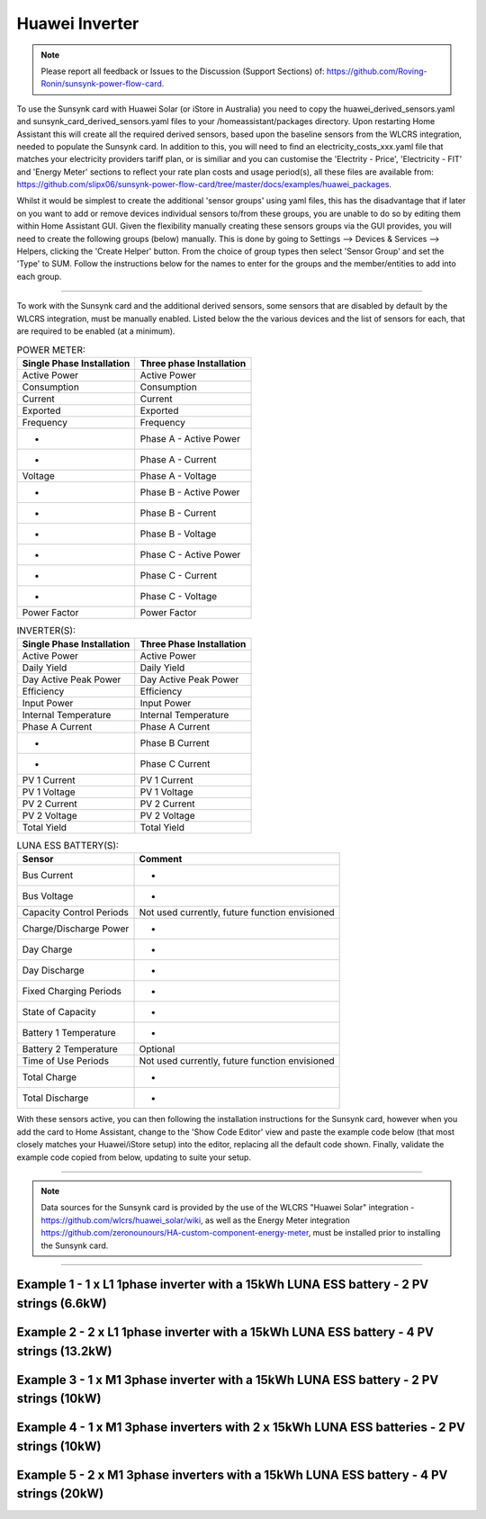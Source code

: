 ##################
 Huawei Inverter
##################

.. note::

   Please report all feedback or Issues to the Discussion (Support Sections) of: https://github.com/Roving-Ronin/sunsynk-power-flow-card.

To use the Sunsynk card with Huawei Solar (or iStore in Australia) you need to copy the huawei_derived_sensors.yaml and sunsynk_card_derived_sensors.yaml files to your /homeassistant/packages directory. Upon restarting Home Assistant this will create all the required derived sensors, based upon the baseline sensors from the WLCRS integration, needed to populate the Sunsynk card. In addition to this, you will need to find an electricity_costs_xxx.yaml file that matches your electricity providers tariff plan, or is similiar and you can customise the 'Electrity - Price', 'Electricity - FIT' and 'Energy Meter' sections to reflect your rate plan costs and usage period(s), all these files are available from: https://github.com/slipx06/sunsynk-power-flow-card/tree/master/docs/examples/huawei_packages.

.. Required Sensor Groups::

Whilst it would be simplest to create the additional 'sensor groups' using yaml files, this has the disadvantage that if later on you want to add or remove devices individual sensors to/from these groups, you are unable to do so by editing them within Home Assistant GUI. Given the flexibility manually creating these sensors groups via the GUI provides, you will need to create the following groups (below) manually. This is done by going to Settings --> Devices & Services --> Helpers, clicking the 'Create Helper' button. From the choice of group types then select 'Sensor Group' and set the 'Type' to SUM. Follow the instructions below for the names to enter for the groups and the member/entities to add into each group.

..  csv-table:: REQUIRED MANUALLY CREATED SENSOR GROUPS:
    :header: "Group Name", "Entity ID", "Unit of Measurement"," "Purpose
    :widths: 30, 40, 5, 45

    "Sunsynk Card - AUX - Energy Daily", "sunsynk_card_aux_energy_daily", "kWh", "Required for the day_aux_energy entity, that shows the AUX Daily kWh consumed. Group should be populated with the daily energy sensors of all the devices monitored in AUX1 and AUX2"
    "Sunsynk Card - AUX - Active Power", "sunsynk_card_aux_active_power", "W", "Required for the aux_power_166 entity, that shows the total Active Power for AUX1 and AUX2. Group should be populated with the Active Power sensors of all the devices monitored in AUX1 and AUX2"
    "Sunsynk Card - Non Essential - Active Power", "sunsynk_card_non_essential_active_power", "W", "Required for the essential_power entity, that shows the tota Active Power for Non-Essential. Group should be populated with the Active Power sensors of all the non-essntial devices monitored, such as HVAC, EV Charger or Hot Power Pumps."

________________________

To work with the Sunsynk card and the additional derived sensors, some sensors that are disabled by default by the WLCRS integration, must be manually enabled. Listed below the the various devices and the list of sensors for each, that are required to be enabled (at a minimum).


..  csv-table:: POWER METER:
    :header: "Single Phase Installation", "Three phase Installation"
    
    "Active Power", "Active Power"
    "Consumption", "Consumption"
    "Current", "Current"
    "Exported", "Exported"
    "Frequency", "Frequency"
    "-", "Phase A - Active Power"
    "-", "Phase A - Current"
    "Voltage", "Phase A - Voltage"
    "-", "Phase B - Active Power"
    "-", "Phase B - Current"
    "-", "Phase B - Voltage"    
    "-", "Phase C - Active Power"
    "-", "Phase C - Current"
    "-", "Phase C - Voltage"
    "Power Factor", "Power Factor"

..  csv-table:: INVERTER(S):
    :header: "Single Phase Installation", "Three Phase Installation"
    
    "Active Power", "Active Power"
    "Daily Yield", "Daily Yield"
    "Day Active Peak Power", "Day Active Peak Power"
    "Efficiency", "Efficiency"
    "Input Power", "Input Power"
    "Internal Temperature", "Internal Temperature"
    "Phase A Current", "Phase A Current"
    "-", "Phase B Current"
    "-", "Phase C Current"
    "PV 1 Current", "PV 1 Current"
    "PV 1 Voltage", "PV 1 Voltage"
    "PV 2 Current", "PV 2 Current"
    "PV 2 Voltage", "PV 2 Voltage"
    "Total Yield", "Total Yield"

..  csv-table:: LUNA ESS BATTERY(S):
    :header: "Sensor", "Comment"
    
    "Bus Current", "-"
    "Bus Voltage", "-"
    "Capacity Control Periods", "Not used currently, future function envisioned"
    "Charge/Discharge Power", "-"
    "Day Charge", "-"
    "Day Discharge", "-"
    "Fixed Charging Periods", "-"
    "State of Capacity", "-"
    "Battery 1 Temperature", "-"
    "Battery 2 Temperature", "Optional"
    "Time of Use Periods", "Not used currently, future function envisioned"
    "Total Charge", "-"
    "Total Discharge", "-"

With these sensors active, you can then following the installation instructions for the Sunsynk card, however when you add the card to Home Assistant, change to the 'Show Code Editor' view and paste the example code below (that most closely matches your Huawei/iStore setup) into the editor, replacing all the default code shown. Finally, validate the example code copied from below, updating to suite your setup.

________________________

.. note::

   Data sources for the Sunsynk card is provided by the use of the WLCRS "Huawei Solar" integration - https://github.com/wlcrs/huawei_solar/wiki, as well as the Energy Meter integration https://github.com/zeronounours/HA-custom-component-energy-meter, must be installed prior to installing the Sunsynk card.


______________________________________________________________

***********************************************************************************************
Example 1 - 1 x L1 1phase inverter with a 15kWh LUNA ESS battery - 2 PV strings (6.6kW)
***********************************************************************************************

.. code-block:: yaml
  :linenos:

  type: custom:sunsynk-power-flow-card
  cardstyle: full
  panel_mode: false
  large_font: false
  title: Huawei - Power Monitor
  title_size: 18px
  show_solar: true
  show_grid: true
  show_battery: true
  decimal_places: 2
  dynamic_line_width: true
  inverter:
    modern: false
    colour: grey
    autarky: power
    auto_scale: true
    model: huawei
    three_phase: false
  battery:
    energy: 14850
    shutdown_soc: sensor.battery_end_of_discharge_soc
    invert_power: true
    colour: '#fc8d83'
    show_daily: true
    animation_speed: 5
    max_power: 5000
    show_absolute: true
    auto_scale: true
    hide_soc: false
    show_remaining_energy: true
    dynamic_colour: true
    linear_gradient: true
  solar:
    colour: '#F7BC00'
    show_daily: true
    mppts: 2
    animation_speed: 8
    max_power: 6600
    pv1_name: Inv1.S1
    pv2_name: Inv2.S1
    display_mode: 2
    auto_scale: true
  load:
    colour: magenta
    show_daily: true
    show_daily_aux: true
    show_aux: true
    invert_aux: false
    show_absolute_aux: false
    aux_name: Generator
    aux_type: gen
    aux_colour: '#5490c2'
    aux_off_colour: brown
    aux_loads: 2
    aux_load1_name: IT - Servers
    aux_load2_name: IT - Network
    aux_load1_icon: mdi:server-network
    aux_load2_icon: mdi:network
    animation_speed: 4
    essential_name: Essential
    max_power: 4000
    additional_loads: 2
    load1_name: Lights
    load2_name: All GPO
    load3_name: Spare
    load4_name: Spare
    load1_icon: mdi:lightbulb
    load2_icon: mdi:power-plug
    load3_icon: mdi:water-boiler
    load4_icon: mdi:kettle
    auto_scale: true
    dynamic_icon: true
    dynamic_colour: true
  grid:
    grid_name: Your-Grid-Name
    colour: '#FF2400'
    export_colour: green
    no_grid_colour: '#a40013'
    grid_off_colour: '#e7d59f'
    show_daily_buy: true
    show_daily_sell: true
    show_nonessential: true
    invert_grid: true
    nonessential_name: Non Essential
    nonessential_icon: none
    additional_loads: 2
    load1_name: HVAC
    load2_name: EV
    load1_icon: mdi:fan
    load2_icon: mdi:car
    animation_speed: 7
    max_power: 15000
    auto_scale: true
    dynamic_icon: true
    dynamic_colour: true
    energy_cost_decimals: 3
  entities:
    use_timer_248: null
    priority_load_243: null
    day_battery_charge_70: sensor.batteries_day_charge
    day_battery_discharge_71: sensor.batteries_day_discharge
    day_load_energy_84: sensor.house_consumption_energy_daily
    day_grid_import_76: sensor.hs_grid_imported_daily
    day_grid_export_77: sensor.hs_grid_exported_daily
    day_pv_energy_108: sensor.inverters_daily_yield
    day_aux_energy: sensor.sunsynk_card_aux_energy_daily
    inverter_voltage_154: sensor.power_meter_voltage
    load_frequency_192: sensor.power_meter_frequency
    grid_power_169: sensor.house_consumption_power
    inverter_current_164: sensor.inverter_phase_a_current
    inverter_power_175: sensor.inverters_active_power
    inverter_status_59: sensor.inverters_state
    radiator_temp_91: null
    dc_transformer_temp_90: sensor.inverters_internal_temperature
    pv1_power_186: sensor.inverter_1_pv_1_power
    pv2_power_187: sensor.inverter_1_pv_2_power
    environment_temp: sensor.<your_location>_temp
    remaining_solar: sensor.energy_production_today_remaining
    pv1_voltage_109: sensor.inverter_pv_1_voltage
    pv1_current_110: sensor.inverter_pv_1_current
    pv2_voltage_111: sensor.inverter_pv_2_voltage
    pv2_current_112: sensor.inverter_pv_2_current
    battery_voltage_183: sensor.batteries_bus_voltage
    battery_soc_184: sensor.batteries_state_of_capacity
    battery_power_190: sensor.batteries_charge_discharge_power
    battery_current_191: sensor.batteries_bus_current
    battery_temp_182: sensor.batteries_temperature
    battery_status: sensor.batteries_status
    essential_power: sensor.house_consumption_power_less_aux_non_essential
    essential_load1: sensor.lights_all_active_power
    essential_load2: sensor.gpo_all_active_power_less_known
    essential_load1_extra: null
    essential_load2_extra: null
    nonessential_power: sensor.sunsynk_card_non_essential_active_power
    non_essential_load1: sensor.hvac_active_power
    non_essential_load2: sensor.ev_charger_active_power
    grid_ct_power_172: sensor.power_meter_active_power
    grid_ct_power_total: sensor.power_meter_active_power
    grid_connected_status_194: sensor.inverters_off_grid_status
    aux_power_166: sensor.sunsynk_card_aux_active_power
    aux_connected_status: binary_sensor.sunsynk_card_aux_connected_status
    energy_cost_buy: sensor.electricity_price
    energy_cost_sell: sensor.electricity_fit
    solar_sell_247: switch.null
    aux_load1: sensor.it_hardware_network_active_power
    aux_load2: sensor.it_hardware_servers_active_power
    aux_load1_extra: sensor.env_network_rack_bme280_temperature
    aux_load2_extra: sensor.garage_controller_bme280_temperature
    grid_voltage: sensor.power_meter_voltage



**************************************************************************************************
Example 2 - 2 x L1 1phase inverter with a 15kWh LUNA ESS battery - 4 PV strings (13.2kW)
**************************************************************************************************

.. code-block:: yaml
  :linenos:

  type: custom:sunsynk-power-flow-card
  cardstyle: full
  panel_mode: false
  large_font: false
  title: Huawei - Power Monitor
  title_size: 18px
  show_solar: true
  show_grid: true
  show_battery: true
  decimal_places: 2
  inverter:
    modern: false
    colour: grey
    autarky: power
    auto_scale: true
    model: huawei
    three_phase: false
  battery:
    energy: 14850
    shutdown_soc: sensor.battery_end_of_discharge_soc
    invert_power: true
    colour: '#fc8d83'
    show_daily: true
    animation_speed: 5
    max_power: 5000
    show_absolute: true
    auto_scale: true
    hide_soc: false
    show_remaining_energy: true
    dynamic_colour: true
    linear_gradient: true
  solar:
    colour: '#F7BC00'
    show_daily: true
    mppts: 4
    animation_speed: 8
    max_power: 13200
    pv1_name: Inv1.S1
    pv2_name: Inv2.S1
    pv3_name: Inv1.S2
    pv4_name: Inv2.S2
    display_mode: 2
  load:
    colour: magenta
    show_daily: true
    show_daily_aux: true
    show_aux: true
    invert_aux: false
    show_absolute_aux: false
    aux_name: Generator
    aux_type: gen
    aux_colour: '#5490c2'
    aux_off_colour: brown
    aux_loads: 2
    aux_load1_name: IT - Servers
    aux_load2_name: IT - Network
    aux_load1_icon: mdi:server-network
    aux_load2_icon: mdi:network
    animation_speed: 4
    essential_name: Essential
    max_power: 4000
    additional_loads: 2
    load1_name: Lights
    load2_name: All GPO
    load3_name: Spare
    load4_name: Spare
    load1_icon: mdi:lightbulb
    load2_icon: mdi:power-plug
    load3_icon: mdi:water-boiler
    load4_icon: mdi:kettle
    auto_scale: true
    dynamic_icon: true
    dynamic_colour: true
  grid:
    grid_name: Your-Grid-Name
    colour: '#FF2400'
    export_colour: green
    no_grid_colour: '#a40013'
    grid_off_colour: '#e7d59f'
    show_daily_buy: true
    show_daily_sell: true
    show_nonessential: true
    invert_grid: true
    nonessential_name: Non Essential
    nonessential_icon: none
    additional_loads: 2
    load1_name: HVAC
    load2_name: EV
    load1_icon: mdi:fan
    load2_icon: mdi:car
    animation_speed: 7
    max_power: 10000
    auto_scale: true
    dynamic_icon: true
    dynamic_colour: true
    energy_cost_decimals: 3
  entities:
    use_timer_248: null
    priority_load_243: null
    day_battery_charge_70: sensor.batteries_day_charge
    day_battery_discharge_71: sensor.batteries_day_discharge
    day_load_energy_84: sensor.house_consumption_energy_daily
    day_grid_import_76: sensor.hs_grid_imported_daily
    day_grid_export_77: sensor.hs_grid_exported_daily
    day_pv_energy_108: sensor.inverters_daily_yield
    day_aux_energy: sensor.sunsynk_card_aux_energy_daily
    inverter_voltage_154: sensor.power_meter_voltage
    load_frequency_192: sensor.power_meter_frequency
    inverter_current_164: sensor.inverter_phase_a_current
    inverter_power_175: sensor.inverters_active_power
    inverter_status_59: sensor.inverters_state
    radiator_temp_91: null
    dc_transformer_temp_90: sensor.inverters_internal_temperature
    pv1_power_186: sensor.inverter_1_pv_1_power
    pv2_power_187: sensor.inverter_1_pv_2_power
    pv3_power_188: sensor.inverter_2_pv_1_power
    pv4_power_189: sensor.inverter_2_pv_2_power
    environment_temp: sensor.<your_location>_temp
    remaining_solar: sensor.energy_production_today_remaining
    pv1_voltage_109: sensor.inverter_pv_1_voltage
    pv1_current_110: sensor.inverter_pv_1_current
    pv2_voltage_111: sensor.inverter_pv_2_voltage
    pv2_current_112: sensor.inverter_pv_2_current
    pv3_voltage_113: sensor.inverter_pv_1_voltage_2
    pv3_current_114: sensor.inverter_pv_1_current_2
    pv4_voltage_115: sensor.inverter_pv_2_voltage_2
    pv4_current_116: sensor.inverter_pv_2_current_2
    battery_voltage_183: sensor.batteries_bus_voltage
    battery_soc_184: sensor.batteries_state_of_capacity
    battery_power_190: sensor.batteries_charge_discharge_power
    battery_current_191: sensor.batteries_bus_current
    battery_temp_182: sensor.batteries_temperature
    battery_status: sensor.batteries_status
    essential_power: sensor.house_consumption_power_less_aux_non_essential
    essential_load1: sensor.lights_all_active_power
    essential_load2: sensor.gpo_all_active_power_less_known
    essential_load1_extra: null
    essential_load2_extra: null
    nonessential_power: sensor.sunsynk_card_non_essential_active_power
    non_essential_load1: sensor.aircon_active_power
    non_essential_load2: sensor.ev_charger_active_power
    grid_power_169: sensor.house_consumption_power
    grid_ct_power_172: sensor.power_meter_active_power
    grid_ct_power_total: sensor.power_meter_active_power
    grid_connected_status_194: sensor.inverters_off_grid_status
    aux_power_166: sensor.sunsynk_card_aux_active_power
    aux_connected_status: binary_sensor.sunsynk_card_aux_connected_status
    energy_cost_buy: sensor.electricity_price
    energy_cost_sell: sensor.electricity_fit
    solar_sell_247: switch.null
    aux_load1: sensor.it_hardware_network_active_power
    aux_load2: sensor.it_hardware_servers_active_power
    aux_load1_extra: sensor.env_network_rack_bme280_temperature
    aux_load2_extra: sensor.garage_controller_bme280_temperature
    grid_voltage: sensor.power_meter_voltage


    
************************************************************************************************
Example 3 - 1 x M1 3phase inverter with a 15kWh LUNA ESS battery - 2 PV strings (10kW)
************************************************************************************************

.. code-block:: yaml
  :linenos:

  type: custom:sunsynk-power-flow-card
  cardstyle: full
  panel_mode: false
  large_font: false
  title: Huawei - Power Monitor
  title_size: 18px
  show_solar: true
  show_grid: true
  show_battery: true
  decimal_places: 2
  dynamic_line_width: true
  inverter:
    modern: false
    colour: grey
    autarky: power
    auto_scale: true
    model: huawei
    three_phase: true
  battery:
    energy: 14850
    shutdown_soc: sensor.battery_end_of_discharge_soc
    invert_power: true
    colour: '#fc8d83'
    show_daily: true
    animation_speed: 5
    max_power: 5000
    show_absolute: true
    auto_scale: true
    hide_soc: false
    show_remaining_energy: true
    dynamic_colour: true
    linear_gradient: true
  solar:
    colour: '#F7BC00'
    show_daily: true
    mppts: 2
    animation_speed: 8
    max_power: 10000
    pv1_name: Inv1.S1
    pv2_name: Inv2.S1
    display_mode: 2
    auto_scale: true
  load:
    colour: magenta
    show_daily: true
    show_daily_aux: true
    show_aux: true
    invert_aux: false
    show_absolute_aux: false
    aux_name: Generator
    aux_type: gen
    aux_colour: '#5490c2'
    aux_off_colour: brown
    aux_loads: 2
    aux_load1_name: IT - Servers
    aux_load2_name: IT - Network
    aux_load1_icon: mdi:server-network
    aux_load2_icon: mdi:network
    animation_speed: 4
    essential_name: Essential
    max_power: 4000
    additional_loads: 2
    load1_name: Lights
    load2_name: All GPO
    load3_name: Spare
    load4_name: Spare
    load1_icon: mdi:lightbulb
    load2_icon: mdi:power-plug
    load3_icon: mdi:water-boiler
    load4_icon: mdi:kettle
    auto_scale: true
    dynamic_icon: true
    dynamic_colour: true
  grid:
    grid_name: Your-Grid-Name
    colour: '#FF2400'
    export_colour: green
    no_grid_colour: '#a40013'
    grid_off_colour: '#e7d59f'
    show_daily_buy: true
    show_daily_sell: true
    show_nonessential: true
    invert_grid: true
    nonessential_name: Non Essential
    nonessential_icon: none
    additional_loads: 2
    load1_name: HVAC
    load2_name: EV
    load1_icon: mdi:fan
    load2_icon: mdi:car
    animation_speed: 7
    max_power: 25000
    auto_scale: true
    dynamic_icon: true
    dynamic_colour: true
    energy_cost_decimals: 3
  entities:
    use_timer_248: null
    priority_load_243: null
    day_battery_charge_70: sensor.batteries_day_charge
    day_battery_discharge_71: sensor.batteries_day_discharge
    day_load_energy_84: sensor.house_consumption_energy_daily
    day_grid_import_76: sensor.hs_grid_imported_daily
    day_grid_export_77: sensor.hs_grid_exported_daily
    day_pv_energy_108: sensor.inverters_daily_yield
    day_aux_energy: sensor.sunsynk_card_aux_energy_daily
    inverter_voltage_154: sensor.power_meter_phase_a_voltage
    inverter_voltage_L2: sensor.power_meter_phase_b_voltage
    inverter_voltage_L3: sensor.power_meter_phase_c_voltage
    load_frequency_192: sensor.power_meter_frequency
    grid_power_169: sensor.house_consumption_power
    inverter_current_164: sensor.inverter_phase_a_current
    inverter_current_L2: sensor.inverter_phase_b_current
    inverter_current_L3: sensor.inverter_phase_c_current
    inverter_power_175: sensor.inverters_active_power
    inverter_status_59: sensor.inverters_state
    radiator_temp_91: null
    dc_transformer_temp_90: sensor.inverters_internal_temperature
    pv1_power_186: sensor.inverter_1_pv_1_power
    pv2_power_187: sensor.inverter_1_pv_2_power
    environment_temp: sensor.<your_location>_temp
    remaining_solar: sensor.energy_production_today_remaining
    pv1_voltage_109: sensor.inverter_pv_1_voltage
    pv1_current_110: sensor.inverter_pv_1_current
    pv2_voltage_111: sensor.inverter_pv_2_voltage
    pv2_current_112: sensor.inverter_pv_2_current
    battery_voltage_183: sensor.batteries_bus_voltage
    battery_soc_184: sensor.batteries_state_of_capacity
    battery_power_190: sensor.batteries_charge_discharge_power
    battery_current_191: sensor.batteries_bus_current
    battery_temp_182: sensor.batteries_temperature
    battery_status: sensor.batteries_status
    essential_power: sensor.house_consumption_power_less_aux_non_essential
    essential_load1: sensor.lights_all_active_power
    essential_load2: sensor.gpo_all_active_power_less_known
    essential_load1_extra: null
    essential_load2_extra: null
    load_power_L1: sensor.shelly3em_phase_a_gpo_power
    load_power_L2: sensor.shelly3em_phase_b_gpo_power
    load_power_L3: sensor.shelly3em_phase_c_gpo_power
    nonessential_power: sensor.sunsynk_card_non_essential_active_power
    non_essential_load1: sensor.hvac_active_power
    non_essential_load2: sensor.ev_charger_active_power
    grid_ct_power_172: sensor.power_meter_phase_a_active_power
    grid_ct_power_L2: sensor.power_meter_phase_b_active_power
    grid_ct_power_L3: sensor.power_meter_phase_c_active_power
    grid_ct_power_total: sensor.power_meter_active_power
    grid_connected_status_194: sensor.inverters_off_grid_status
    aux_power_166: sensor.sunsynk_card_aux_active_power
    aux_connected_status: binary_sensor.sunsynk_card_aux_connected_status
    energy_cost_buy: sensor.electricity_price
    energy_cost_sell: sensor.electricity_fit
    solar_sell_247: switch.null
    aux_load1: sensor.it_hardware_network_active_power
    aux_load2: sensor.it_hardware_servers_active_power
    aux_load1_extra: sensor.env_network_rack_bme280_temperature
    aux_load2_extra: sensor.garage_controller_bme280_temperature
    grid_voltage: sensor.power_meter_voltage



***************************************************************************************************
Example 4 - 1 x M1 3phase inverters with 2 x 15kWh LUNA ESS batteries - 2 PV strings (10kW)
***************************************************************************************************

.. code-block:: yaml
  :linenos:

  type: custom:sunsynk-power-flow-card
  cardstyle: full
  panel_mode: false
  large_font: false
  title: Huawei - Power Monitor
  title_size: 18px
  show_solar: true
  show_grid: true
  show_battery: true
  decimal_places: 2
  dynamic_line_width: true
  inverter:
    modern: false
    colour: grey
    autarky: power
    auto_scale: true
    model: huawei
    three_phase: true
  battery:
    energy: 29700
    shutdown_soc: sensor.battery_end_of_discharge_soc
    invert_power: true
    colour: '#fc8d83'
    show_daily: true
    animation_speed: 5
    max_power: 10000
    show_absolute: true
    auto_scale: true
    hide_soc: false
    show_remaining_energy: true
    dynamic_colour: true
    linear_gradient: true
  solar:
    colour: '#F7BC00'
    show_daily: true
    mppts: 2
    animation_speed: 8
    max_power: 10000
    pv1_name: Inv1.S1
    pv2_name: Inv2.S1
    display_mode: 2
    auto_scale: true
  load:
    colour: magenta
    show_daily: true
    show_daily_aux: true
    show_aux: true
    invert_aux: false
    show_absolute_aux: false
    aux_name: Generator
    aux_type: gen
    aux_colour: '#5490c2'
    aux_off_colour: brown
    aux_loads: 2
    aux_load1_name: IT - Servers
    aux_load2_name: IT - Network
    aux_load1_icon: mdi:server-network
    aux_load2_icon: mdi:network
    animation_speed: 4
    essential_name: Essential
    max_power: 4000
    additional_loads: 2
    load1_name: Lights
    load2_name: All GPO
    load3_name: Spare
    load4_name: Spare
    load1_icon: mdi:lightbulb
    load2_icon: mdi:power-plug
    load3_icon: mdi:water-boiler
    load4_icon: mdi:kettle
    auto_scale: true
    dynamic_icon: true
    dynamic_colour: true
  grid:
    grid_name: Your-Grid-Name
    colour: '#FF2400'
    export_colour: green
    no_grid_colour: '#a40013'
    grid_off_colour: '#e7d59f'
    show_daily_buy: true
    show_daily_sell: true
    show_nonessential: true
    invert_grid: true
    nonessential_name: Non Essential
    nonessential_icon: none
    additional_loads: 2
    load1_name: HVAC
    load2_name: EV
    load1_icon: mdi:fan
    load2_icon: mdi:car
    animation_speed: 7
    max_power: 25000
    auto_scale: true
    dynamic_icon: true
    dynamic_colour: true
    energy_cost_decimals: 3
  entities:
    use_timer_248: null
    priority_load_243: null
    day_battery_charge_70: sensor.batteries_day_charge
    day_battery_discharge_71: sensor.batteries_day_discharge
    day_load_energy_84: sensor.house_consumption_energy_daily
    day_grid_import_76: sensor.hs_grid_imported_daily
    day_grid_export_77: sensor.hs_grid_exported_daily
    day_pv_energy_108: sensor.inverters_daily_yield
    day_aux_energy: sensor.sunsynk_card_aux_energy_daily
    inverter_voltage_154: sensor.power_meter_phase_a_voltage
    inverter_voltage_L2: sensor.power_meter_phase_b_voltage
    inverter_voltage_L3: sensor.power_meter_phase_c_voltage
    load_frequency_192: sensor.power_meter_frequency
    grid_power_169: sensor.house_consumption_power
    inverter_current_164: sensor.inverter_phase_a_current
    inverter_current_L2: sensor.inverter_phase_b_current
    inverter_current_L3: sensor.inverter_phase_c_current
    inverter_power_175: sensor.inverters_active_power
    inverter_status_59: sensor.inverters_state
    radiator_temp_91: null
    dc_transformer_temp_90: sensor.inverters_internal_temperature
    pv1_power_186: sensor.inverter_1_pv_1_power
    pv2_power_187: sensor.inverter_1_pv_2_power
    pv3_power_188: sensor.inverter_2_pv_1_power
    pv4_power_189: sensor.inverter_2_pv_2_power
    environment_temp: sensor.<your_location>_temp
    remaining_solar: sensor.energy_production_today_remaining
    pv1_voltage_109: sensor.inverter_pv_1_voltage
    pv1_current_110: sensor.inverter_pv_1_current
    pv2_voltage_111: sensor.inverter_pv_2_voltage
    pv2_current_112: sensor.inverter_pv_2_current
    battery_voltage_183: sensor.batteries_bus_voltage
    battery_soc_184: sensor.batteries_state_of_capacity
    battery_power_190: sensor.batteries_charge_discharge_power
    battery_current_191: sensor.batteries_bus_current
    battery_temp_182: sensor.batteries_temperature
    battery_status: sensor.batteries_status
    essential_power: sensor.house_consumption_power_less_aux_non_essential
    essential_load1: sensor.lights_all_active_power
    essential_load2: sensor.gpo_all_active_power_less_known
    essential_load1_extra: null
    essential_load2_extra: null
    load_power_L1: sensor.shelly3em_phase_a_gpo_power
    load_power_L2: sensor.shelly3em_phase_b_gpo_power
    load_power_L3: sensor.shelly3em_phase_c_gpo_power
    nonessential_power: sensor.sunsynk_card_non_essential_active_power
    non_essential_load1: sensor.hvac_active_power
    non_essential_load2: sensor.ev_charger_active_power
    grid_ct_power_172: sensor.power_meter_phase_a_active_power
    grid_ct_power_L2: sensor.power_meter_phase_b_active_power
    grid_ct_power_L3: sensor.power_meter_phase_c_active_power
    grid_ct_power_total: sensor.power_meter_active_power
    grid_connected_status_194: sensor.inverters_off_grid_status
    aux_power_166: sensor.sunsynk_card_aux_active_power
    aux_connected_status: binary_sensor.sunsynk_card_aux_connected_status
    energy_cost_buy: sensor.electricity_price
    energy_cost_sell: sensor.electricity_fit
    solar_sell_247: switch.null
    aux_load1: sensor.it_hardware_network_active_power
    aux_load2: sensor.it_hardware_servers_active_power
    aux_load1_extra: sensor.env_network_rack_bme280_temperature
    aux_load2_extra: sensor.garage_controller_bme280_temperature
    grid_voltage: sensor.power_meter_voltage


***************************************************************************************************
Example 5 - 2 x M1 3phase inverters with a 15kWh LUNA ESS battery - 4 PV strings (20kW)
***************************************************************************************************

.. code-block:: yaml
  :linenos:

  type: custom:sunsynk-power-flow-card
  cardstyle: full
  panel_mode: false
  large_font: false
  title: Huawei - Power Monitor
  title_size: 18px
  show_solar: true
  show_grid: true
  show_battery: true
  decimal_places: 2
  dynamic_line_width: true
  inverter:
    modern: false
    colour: grey
    autarky: power
    auto_scale: true
    model: huawei
    three_phase: true
  battery:
    energy: 14850
    shutdown_soc: sensor.battery_end_of_discharge_soc
    invert_power: true
    colour: '#fc8d83'
    show_daily: true
    animation_speed: 5
    max_power: 5000
    show_absolute: true
    auto_scale: true
    hide_soc: false
    show_remaining_energy: true
    dynamic_colour: true
    linear_gradient: true
  solar:
    colour: '#F7BC00'
    show_daily: true
    mppts: 4
    animation_speed: 8
    max_power: 20000
    pv1_name: Inv1.S1
    pv2_name: Inv2.S1
    pv3_name: Inv1.S2
    pv4_name: Inv2.S2
    display_mode: 2
    auto_scale: true
  load:
    colour: magenta
    show_daily: true
    show_daily_aux: true
    show_aux: true
    invert_aux: false
    show_absolute_aux: false
    aux_name: Generator
    aux_type: gen
    aux_colour: '#5490c2'
    aux_off_colour: brown
    aux_loads: 2
    aux_load1_name: IT - Servers
    aux_load2_name: IT - Network
    aux_load1_icon: mdi:server-network
    aux_load2_icon: mdi:network
    animation_speed: 4
    essential_name: Essential
    max_power: 4000
    additional_loads: 2
    load1_name: Lights
    load2_name: All GPO
    load3_name: Spare
    load4_name: Spare
    load1_icon: mdi:lightbulb
    load2_icon: mdi:power-plug
    load3_icon: mdi:water-boiler
    load4_icon: mdi:kettle
    auto_scale: true
    dynamic_icon: true
    dynamic_colour: true
  grid:
    grid_name: Your-Grid-Name
    colour: '#FF2400'
    export_colour: green
    no_grid_colour: '#a40013'
    grid_off_colour: '#e7d59f'
    show_daily_buy: true
    show_daily_sell: true
    show_nonessential: true
    invert_grid: true
    nonessential_name: Non Essential
    nonessential_icon: none
    additional_loads: 2
    load1_name: HVAC
    load2_name: EV
    load1_icon: mdi:fan
    load2_icon: mdi:car
    animation_speed: 7
    max_power: 25000
    auto_scale: true
    dynamic_icon: true
    dynamic_colour: true
    energy_cost_decimals: 3
  entities:
    use_timer_248: null
    priority_load_243: null
    day_battery_charge_70: sensor.batteries_day_charge
    day_battery_discharge_71: sensor.batteries_day_discharge
    day_load_energy_84: sensor.house_consumption_energy_daily
    day_grid_import_76: sensor.hs_grid_imported_daily
    day_grid_export_77: sensor.hs_grid_exported_daily
    day_grid_export_77: sensor.hs_grid_exported_daily
    day_grid_export_77: sensor.hs_grid_exported_daily
    day_pv_energy_108: sensor.inverters_daily_yield
    day_aux_energy: sensor.sunsynk_card_aux_energy_daily
    inverter_voltage_154: sensor.power_meter_phase_a_voltage
    inverter_voltage_L2: sensor.power_meter_phase_b_voltage
    inverter_voltage_L3: sensor.power_meter_phase_c_voltage
    load_frequency_192: sensor.power_meter_frequency
    grid_power_169: sensor.house_consumption_power
    inverter_current_164: sensor.inverter_phase_a_current
    inverter_current_L2: sensor.inverter_phase_b_current
    inverter_current_L3: sensor.inverter_phase_c_current
    inverter_power_175: sensor.inverters_active_power
    inverter_status_59: sensor.inverters_state
    radiator_temp_91: null
    dc_transformer_temp_90: sensor.inverters_internal_temperature
    pv1_power_186: sensor.inverter_1_pv_1_power
    pv2_power_187: sensor.inverter_1_pv_2_power
    pv3_power_188: sensor.inverter_2_pv_1_power
    pv4_power_189: sensor.inverter_2_pv_2_power
    environment_temp: sensor.<your_location>_temp
    remaining_solar: sensor.energy_production_today_remaining
    pv1_voltage_109: sensor.inverter_pv_1_voltage
    pv1_current_110: sensor.inverter_pv_1_current
    pv2_voltage_111: sensor.inverter_pv_2_voltage
    pv2_current_112: sensor.inverter_pv_2_current
    pv3_voltage_113: sensor.inverter_pv_1_voltage_2
    pv3_current_114: sensor.inverter_pv_1_current_2
    pv4_voltage_115: sensor.inverter_pv_2_voltage_2
    pv4_current_116: sensor.inverter_pv_2_current_2
    battery_voltage_183: sensor.batteries_bus_voltage
    battery_soc_184: sensor.batteries_state_of_capacity
    battery_power_190: sensor.batteries_charge_discharge_power
    battery_current_191: sensor.batteries_bus_current
    battery_temp_182: sensor.batteries_temperature
    battery_status: sensor.batteries_status
    essential_power: sensor.house_consumption_power_less_aux_non_essential
    essential_load1: sensor.lights_all_active_power
    essential_load2: sensor.gpo_all_active_power_less_known
    essential_load1_extra: null
    essential_load2_extra: null
    load_power_L1: sensor.shelly3em_phase_a_gpo_power
    load_power_L2: sensor.shelly3em_phase_b_gpo_power
    load_power_L3: sensor.shelly3em_phase_c_gpo_power
    nonessential_power: sensor.sunsynk_card_non_essential_active_power
    non_essential_load1: sensor.hvac_active_power
    non_essential_load2: sensor.ev_charger_active_power
    grid_ct_power_172: sensor.power_meter_phase_a_active_power
    grid_ct_power_L2: sensor.power_meter_phase_b_active_power
    grid_ct_power_L3: sensor.power_meter_phase_c_active_power
    grid_ct_power_total: sensor.power_meter_active_power
    grid_connected_status_194: sensor.inverters_off_grid_status
    aux_power_166: sensor.sunsynk_card_aux_active_power
    aux_connected_status: binary_sensor.sunsynk_card_aux_connected_status
    energy_cost_buy: sensor.electricity_price
    energy_cost_sell: sensor.electricity_fit
    solar_sell_247: switch.null
    aux_load1: sensor.it_hardware_network_active_power
    aux_load2: sensor.it_hardware_servers_active_power
    aux_load1_extra: sensor.env_network_rack_bme280_temperature
    aux_load2_extra: sensor.garage_controller_bme280_temperature
    grid_voltage: sensor.power_meter_voltage
